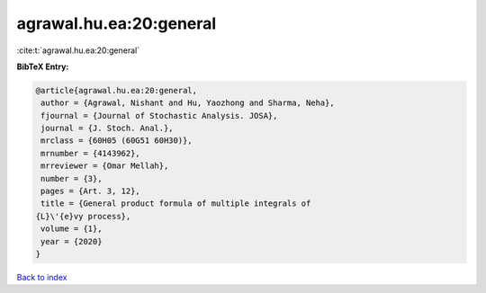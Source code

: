 agrawal.hu.ea:20:general
========================

:cite:t:`agrawal.hu.ea:20:general`

**BibTeX Entry:**

.. code-block:: bibtex

   @article{agrawal.hu.ea:20:general,
    author = {Agrawal, Nishant and Hu, Yaozhong and Sharma, Neha},
    fjournal = {Journal of Stochastic Analysis. JOSA},
    journal = {J. Stoch. Anal.},
    mrclass = {60H05 (60G51 60H30)},
    mrnumber = {4143962},
    mrreviewer = {Omar Mellah},
    number = {3},
    pages = {Art. 3, 12},
    title = {General product formula of multiple integrals of
   {L}\'{e}vy process},
    volume = {1},
    year = {2020}
   }

`Back to index <../By-Cite-Keys.html>`__
